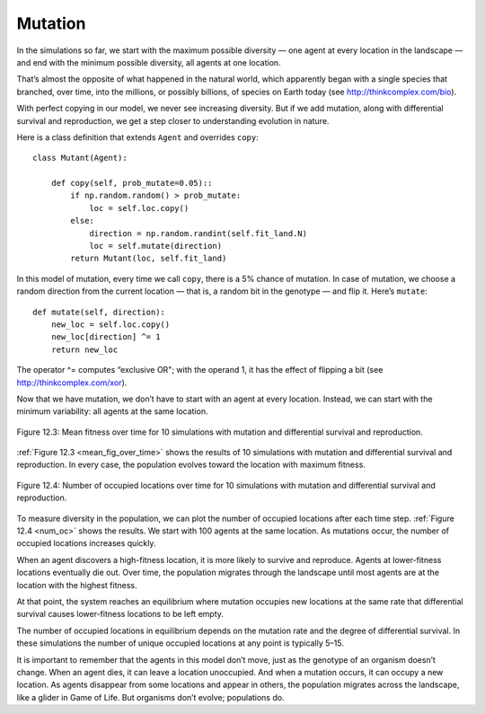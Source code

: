 Mutation
--------------

In the simulations so far, we start with the maximum possible diversity — one agent at every location in the landscape — and end with the minimum possible diversity, all agents at one location.

That’s almost the opposite of what happened in the natural world, which apparently began with a single species that branched, over time, into the millions, or possibly billions, of species on Earth today (see http://thinkcomplex.com/bio).

With perfect copying in our model, we never see increasing diversity. But if we add mutation, along with differential survival and reproduction, we get a step closer to understanding evolution in nature.

Here is a class definition that extends ``Agent`` and overrides ``copy``:

::

    class Mutant(Agent):

        def copy(self, prob_mutate=0.05)::
            if np.random.random() > prob_mutate:
                loc = self.loc.copy()
            else:
                direction = np.random.randint(self.fit_land.N)
                loc = self.mutate(direction)
            return Mutant(loc, self.fit_land)

In this model of mutation, every time we call ``copy``, there is a 5% chance of mutation. In case of mutation, we choose a random direction from the current location — that is, a random bit in the genotype — and flip it. Here’s ``mutate``:

::

    def mutate(self, direction):
        new_loc = self.loc.copy()
        new_loc[direction] ^= 1
        return new_loc

.. _mean_fig_over_time:

The operator ^= computes “exclusive OR"; with the operand 1, it has the effect of flipping a bit (see http://thinkcomplex.com/xor).

Now that we have mutation, we don’t have to start with an agent at every location. Instead, we can start with the minimum variability: all agents at the same location.

.. figure:: Figures/figure_12.3.png
    :align: center
    :alt: "Figure 12.3: Mean fitness over time for 10 simulations with mutation and differential survival and reproduction."

    Figure 12.3: Mean fitness over time for 10 simulations with mutation and differential survival and reproduction.

   

:ref:`Figure 12.3 <mean_fig_over_time>` shows the results of 10 simulations with mutation and differential survival and reproduction. In every case, the population evolves toward the location with maximum fitness.

.. _num_oc:

.. figure:: Figures/figure_12.4.png
    :align: center
    :alt: "Figure 12.4: Number of occupied locations over time for 10 simulations with mutation and differential survival and reproduction."

    Figure 12.4: Number of occupied locations over time for 10 simulations with mutation and differential survival and reproduction.

To measure diversity in the population, we can plot the number of occupied locations after each time step. :ref:`Figure 12.4 <num_oc>` shows the results. We start with 100 agents at the same location. As mutations occur, the number of occupied locations increases quickly.

When an agent discovers a high-fitness location, it is more likely to survive and reproduce. Agents at lower-fitness locations eventually die out. Over time, the population migrates through the landscape until most agents are at the location with the highest fitness.

At that point, the system reaches an equilibrium where mutation occupies new locations at the same rate that differential survival causes lower-fitness locations to be left empty.

The number of occupied locations in equilibrium depends on the mutation rate and the degree of differential survival. In these simulations the number of unique occupied locations at any point is typically 5–15.

It is important to remember that the agents in this model don’t move, just as the genotype of an organism doesn’t change. When an agent dies, it can leave a location unoccupied. And when a mutation occurs, it can occupy a new location. As agents disappear from some locations and appear in others, the population migrates across the landscape, like a glider in Game of Life. But organisms don’t evolve; populations do.

.. mchoice:: CH12.9_Q1
    :answer_a: True
    :answer_b: False
    :correct: b
    :feedback_a: Incorrect, the agents actually need to be in the same location once mutation is implemented. 
    :feedback_b: Correct, agents will all start in the same location when we have mutation.

    All the agents start in the same location until we add in mutation then they start at every location across the landscape to increase the diversity of agents.